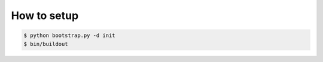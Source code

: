 

How to setup
============

.. code-block:: shell

    $ python bootstrap.py -d init
    $ bin/buildout

